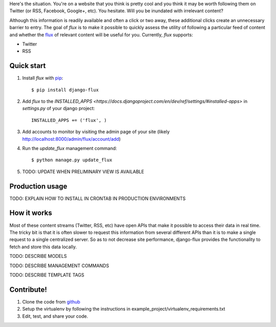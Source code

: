 Here's the situation. You're on a website that you think is pretty
cool and you think it may be worth following them on Twitter (or RSS,
Facebook, Google+, etc). You hesitate. Will you be inundated with
irrelevant content?

Although this information is readily available and often a click or
two away, these additional clicks create an unnecessary barrier to
entry. The goal of `flux` is to make it possible to quickly
assess the utility of following a particular feed of content and
whether the `flux <http://en.wikipedia.org/wiki/Flux>`_ of relevant
content will be useful for you. Currently, `flux` supports:

* Twitter
* RSS

Quick start
===========

#. Install `flux` with `pip <http://www.pip-installer.org/en/latest/>`_::

    $ pip install django-flux

#. Add `flux` to the `INSTALLED_APPS
   <https://docs.djangoproject.com/en/dev/ref/settings/#installed-apps>`
   in `settings.py` of your django project::

    INSTALLED_APPS += ('flux', )

#. Add accounts to monitor by visiting the admin page of your site
   (likely http://localhost:8000/admin/flux/account/add)

#. Run the `update_flux` management command::

    $ python manage.py update_flux

#. TODO: UPDATE WHEN PRELIMINARY VIEW IS AVAILABLE

Production usage
================

TODO: EXPLAIN HOW TO INSTALL IN CRONTAB IN PRODUCTION ENVIRONMENTS

How it works
============

Most of these content streams (Twitter, RSS, etc) have open APIs that
make it possible to access their data in real time. The tricky bit is
that it is often slower to request this information from several
different APIs than it is to make a single request to a single
centralized server. So as to not decrease site performance,
django-flux provides the functionality to fetch and store this data
locally.

TODO: DESCRIBE MODELS

TODO: DESCRIBE MANAGEMENT COMMANDS

TODO: DESCRIBE TEMPLATE TAGS

Contribute!
===========

#. Clone the code from `github
   <https://github.com/deanmalmgren/django-flux>`_

#. Setup the virtualenv by following the instructions in
   example_project/virtualenv_requirements.txt

#. Edit, test, and share your code. 
